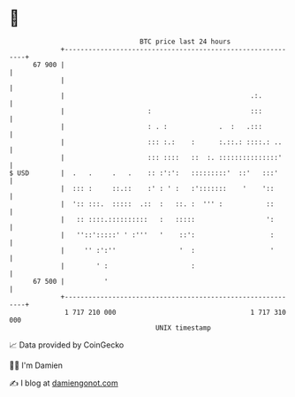 * 👋

#+begin_example
                                    BTC price last 24 hours                    
                +------------------------------------------------------------+ 
         67 900 |                                                            | 
                |                                                            | 
                |                                               .:.          | 
                |                     :                         :::          | 
                |                     : . :             .  :   .:::          | 
                |                     ::: :.:    :      :.::.: ::::.: ..     | 
                |                     ::: ::::   ::  :. :::::::::::::::'     | 
   $ USD        |  .   .     .   .    :: :':':   :::::::::'  ::'   :::'      | 
                |  ::: :     ::.::    :' : ' :   :':::::::    '    '::       | 
                |  ':: :::.  :::::  .::  :   ::. :  ''' :           ::       | 
                |   :: ::::.::::::::::   :   :::::                  ':       | 
                |   ''::':::::' ' :'''   '    ::':                   :       | 
                |     '' :':''                '  :                   '       | 
                |        ' :                     :                           | 
         67 500 |          '                                                 | 
                +------------------------------------------------------------+ 
                 1 717 210 000                                  1 717 310 000  
                                        UNIX timestamp                         
#+end_example
📈 Data provided by CoinGecko

🧑‍💻 I'm Damien

✍️ I blog at [[https://www.damiengonot.com][damiengonot.com]]
